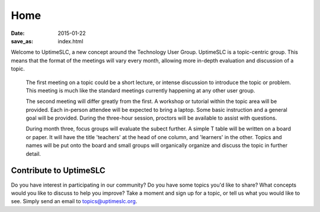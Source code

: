 Home
#######

:date: 2015-01-22
:save_as: index.html

Welcome to UptimeSLC, a new concept around the Technology User Group. UptimeSLC is a topic-centric group. This means that the format of the meetings will vary every month, allowing more in-depth evaluation and discussion of a topic.

  The first meeting on a topic could be a short lecture, or intense discussion to introduce the topic or problem. This meeting is much like the standard meetings currently happening at any other user group.

  The second meeting will differ greatly from the first. A workshop or tutorial within the topic area will be provided. Each in-person attendee will be expected to bring a laptop. Some basic instruction and a general goal will be provided. During the three-hour session, proctors will be available to assist with questions.

  During month three, focus groups will evaluate the subect further. A simple T table will be written on a board or paper. It will have the title 'teachers' at the head of one column, and 'learners' in the other. Topics and names will be put onto the board and small groups will organically organize and discuss the topic in further detail.

Contribute to UptimeSLC
-----------------------

Do you have interest in participating in our community? Do you have some topics you'd like to share? What concepts would you like to discuss to help you improve? Take a moment and sign up for a topic, or tell us what you would like to see. Simply send an email to topics@uptimeslc.org.

